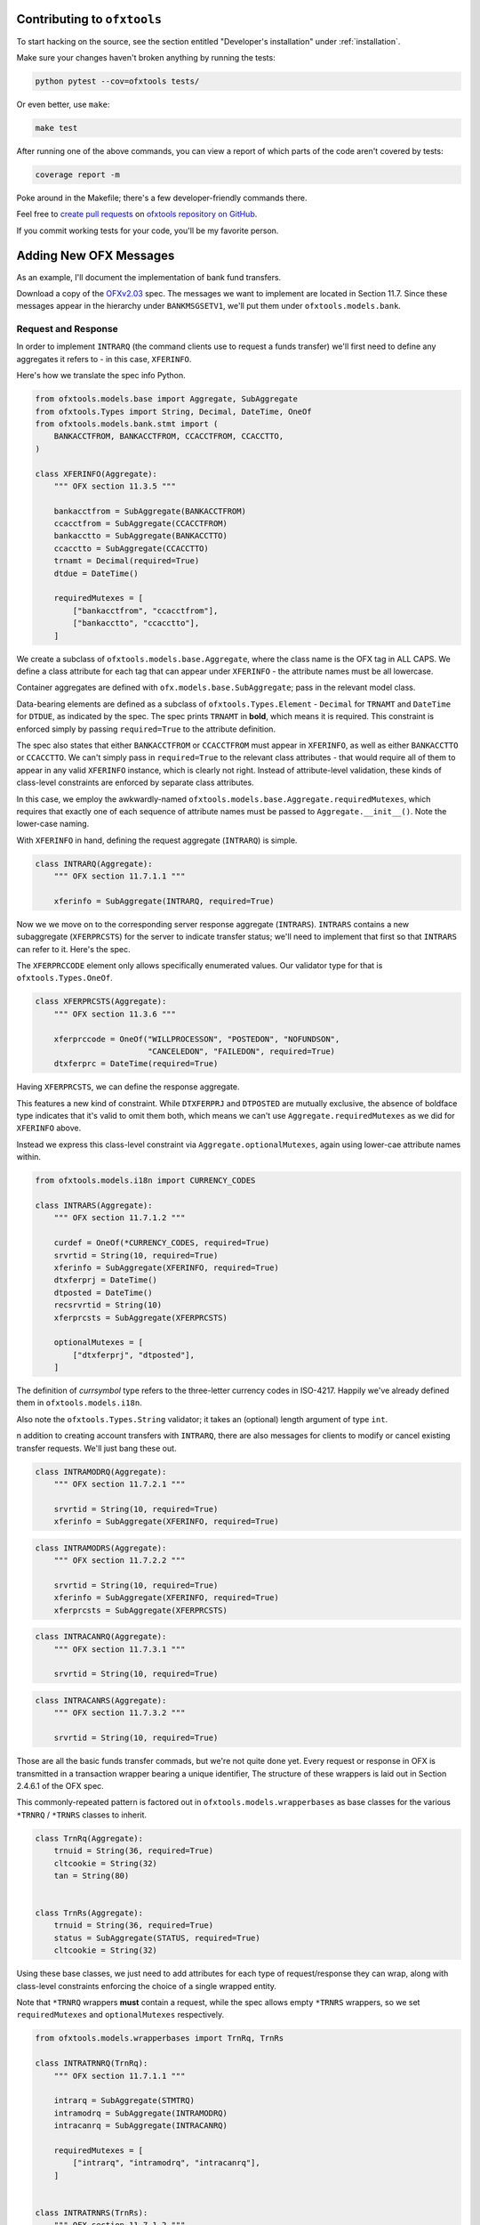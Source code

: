 .. _contributing:

Contributing to ``ofxtools``
============================
To start hacking on the source, see the section entitled "Developer's
installation" under :ref:`installation`.

Make sure your changes haven't broken anything by running the tests:

.. code:: bash

    python pytest --cov=ofxtools tests/

Or even better, use ``make``:

.. code:: bash

    make test

After running one of the above commands, you can view a report of which parts
of the code aren't covered by tests:

.. code:: bash

    coverage report -m

Poke around in the Makefile; there's a few developer-friendly commands there.

Feel free to `create pull requests`_ on `ofxtools repository on GitHub`_.

If you commit working tests for your code, you'll be my favorite person.


Adding New OFX Messages
=======================
As an example, I'll document the implementation of bank fund transfers.

Download a copy of the `OFXv2.03`_ spec.  The messages we want to implement
are located in Section 11.7.  Since these messages appear in the hierarchy
under ``BANKMSGSETV1``, we'll put them under ``ofxtools.models.bank``.

Request and Response
--------------------
In order to implement ``INTRARQ`` (the command clients use to request
a funds transfer) we'll first need to define any aggregates it refers to -
in this case, ``XFERINFO``.

.. image:: xferinfo.png

Here's how we translate the spec info Python.

.. code:: python

    from ofxtools.models.base import Aggregate, SubAggregate
    from ofxtools.Types import String, Decimal, DateTime, OneOf
    from ofxtools.models.bank.stmt import (
        BANKACCTFROM, BANKACCTFROM, CCACCTFROM, CCACCTTO,
    )

    class XFERINFO(Aggregate):
        """ OFX section 11.3.5 """

        bankacctfrom = SubAggregate(BANKACCTFROM)
        ccacctfrom = SubAggregate(CCACCTFROM)
        bankacctto = SubAggregate(BANKACCTTO)
        ccacctto = SubAggregate(CCACCTTO)
        trnamt = Decimal(required=True)
        dtdue = DateTime()

        requiredMutexes = [
            ["bankacctfrom", "ccacctfrom"],
            ["bankacctto", "ccacctto"],
        ]

We create a subclass of ``ofxtools.models.base.Aggregate``, where the class
name is the OFX tag in ALL CAPS.  We define a class attribute for each tag
that can appear under ``XFERINFO`` - the attribute names must be all lowercase.

Container aggregates are defined with ``ofx.models.base.SubAggregate``;
pass in the relevant model class.

Data-bearing elements are defined as a subclass of ``ofxtools.Types.Element`` -
``Decimal`` for ``TRNAMT`` and ``DateTime`` for ``DTDUE``, as indicated by
the spec.  The spec prints ``TRNAMT`` in **bold**, which means it is required.
This constraint is enforced simply by passing ``required=True`` to the
attribute definition.

The spec also states that either ``BANKACCTFROM`` or ``CCACCTFROM`` must
appear in ``XFERINFO``, as well as either ``BANKACCTTO`` or ``CCACCTTO``.
We can't simply pass in ``required=True`` to the relevant class attributes -
that would require all of them to appear in any valid ``XFERINFO`` instance,
which is clearly not right.  Instead of attribute-level validation, these
kinds of class-level constraints are enforced by separate class attributes.

In this case, we employ the awkwardly-named
``ofxtools.models.base.Aggregate.requiredMutexes``, which requires that
exactly one of each sequence of attribute names must be passed to
``Aggregate.__init__()``.  Note the lower-case naming.

With ``XFERINFO`` in hand, defining the request aggregate (``INTRARQ``) is simple.

.. image:: intrarq.png

.. code:: python

    class INTRARQ(Aggregate):
        """ OFX section 11.7.1.1 """

        xferinfo = SubAggregate(INTRARQ, required=True)

Now we we move on to the corresponding server response aggregate (``INTRARS``).
``INTRARS`` contains a new subaggregate (``XFERPRCSTS``) for the server
to indicate transfer status; we'll need to implement that first so that
``INTRARS`` can refer to it.  Here's the spec.

.. image:: xferprcsts.png

The ``XFERPRCCODE`` element only allows specifically enumerated values.  Our
validator type for that is ``ofxtools.Types.OneOf``.

.. code:: python

    class XFERPRCSTS(Aggregate):
        """ OFX section 11.3.6 """

        xferprccode = OneOf("WILLPROCESSON", "POSTEDON", "NOFUNDSON",
                            "CANCELEDON", "FAILEDON", required=True)
        dtxferprc = DateTime(required=True)

Having ``XFERPRCSTS``, we can define the response aggregate.

.. image:: intrars.png


This features a new kind of constraint.  While ``DTXFERPRJ`` and ``DTPOSTED``
are mutually exclusive, the absence of boldface type indicates that it's valid
to omit them both, which means we can't use ``Aggregate.requiredMutexes`` as
we did for ``XFERINFO`` above.

Instead we express this class-level constraint via ``Aggregate.optionalMutexes``,
again using lower-cae attribute names within.

.. code:: python

    from ofxtools.models.i18n import CURRENCY_CODES

    class INTRARS(Aggregate):
        """ OFX section 11.7.1.2 """

        curdef = OneOf(*CURRENCY_CODES, required=True)
        srvrtid = String(10, required=True)
        xferinfo = SubAggregate(XFERINFO, required=True)
        dtxferprj = DateTime()
        dtposted = DateTime()
        recsrvrtid = String(10)
        xferprcsts = SubAggregate(XFERPRCSTS)

        optionalMutexes = [
            ["dtxferprj", "dtposted"],
        ]

The definition of *currsymbol* type refers to the three-letter currency codes
in ISO-4217.  Happily we've already defined them in ``ofxtools.models.i18n``.

Also note the ``ofxtools.Types.String`` validator; it takes an (optional)
length argument of type ``int``.  

n addition to creating account transfers with ``INTRARQ``, there are also 
messages for clients to modify or cancel existing transfer requests.  We'll
just bang these out.

.. image:: intramodrq.png

.. code:: python

    class INTRAMODRQ(Aggregate):
        """ OFX section 11.7.2.1 """

        srvrtid = String(10, required=True)
        xferinfo = SubAggregate(XFERINFO, required=True)

.. image:: intramodrs.png

.. code:: python

    class INTRAMODRS(Aggregate):
        """ OFX section 11.7.2.2 """

        srvrtid = String(10, required=True)
        xferinfo = SubAggregate(XFERINFO, required=True)
        xferprcsts = SubAggregate(XFERPRCSTS)

.. image:: intracanrq.png

.. code:: python

    class INTRACANRQ(Aggregate):
        """ OFX section 11.7.3.1 """

        srvrtid = String(10, required=True)

.. image:: intracanrq.png

.. code:: python

    class INTRACANRS(Aggregate):
        """ OFX section 11.7.3.2 """

        srvrtid = String(10, required=True)

Those are all the basic funds transfer commads, but we're not quite done yet.
Every request or response in OFX is transmitted in a transaction wrapper bearing a
unique identifier, The structure of these wrappers is laid out in Section
2.4.6.1 of the OFX spec.

.. image:: trnrq_trnrs.png

This commonly-repeated pattern is factored out in 
``ofxtools.models.wrapperbases`` as base classes for the various
``*TRNRQ`` / ``*TRNRS`` classes to inherit.

.. code:: python

    class TrnRq(Aggregate):
        trnuid = String(36, required=True)
        cltcookie = String(32)
        tan = String(80)


    class TrnRs(Aggregate):
        trnuid = String(36, required=True)
        status = SubAggregate(STATUS, required=True)
        cltcookie = String(32)

Using these base classes, we just need to add attributes for each type of
request/response they can wrap, along with class-level constraints enforcing
the choice of a single wrapped entity.

Note that ``*TRNRQ`` wrappers **must** contain a request, while the spec
allows empty ``*TRNRS`` wrappers, so we set ``requiredMutexes`` and
``optionalMutexes`` respectively.

.. code:: python

    from ofxtools.models.wrapperbases import TrnRq, TrnRs

    class INTRATRNRQ(TrnRq):
        """ OFX section 11.7.1.1 """

        intrarq = SubAggregate(STMTRQ)
        intramodrq = SubAggregate(INTRAMODRQ)
        intracanrq = SubAggregate(INTRACANRQ)

        requiredMutexes = [
            ["intrarq", "intramodrq", "intracanrq"],
        ]


    class INTRATRNRS(TrnRs):
        """ OFX section 11.7.1.2 """

        intrars = SubAggregate(INTRARS)
        intramodrs = SubAggregate(INTRAMODRS)
        intracanrs = SubAggregate(INTRACANRS)

        optionalMutexes = [
            ["intrars",
            "intramodrs",
            "intracanrs",
            "intermodrs",
            "intercanrs",
            "intermodrs"],
        ]

Recurring Requests
------------------
In addition to one-time fund transfer requests, a bit further down the spec
also details messages for creating, modifying, and canceling recurring funds
transfers.  This just repeats the pattern of ``INTRARQ`` and ``INTRARS``.

.. image:: recintrarq.png

.. code:: python

    class RECINTRARQ(Aggregate):
        """ OFX section 11.10.1.1 """

        recurrinst = SubAggregate(RECURRINST, required=True)
        intrarq = SubAggregate(INTRARQ, required=True)

.. image:: recintrars.png

.. code:: python

    class RECINTRARS(Aggregate):
        """ OFX section 11.10.1.2 """

        recsrvrtid = String(10, required=True)
        recurrinst = SubAggregate(RECURRINST, required=True)
        intrars = SubAggregate(INTRARS, required=True)

.. image:: recintramodrq.png

.. code:: python

    class RECINTRAMODRQ(Aggregate):
        """ OFX section 11.10.2.1 """

        recsrvrtid = String(10, required=True)
        recurrinst = SubAggregate(RECURRINST, required=True)
        intrarq = SubAggregate(INTRARQ, required=True)
        modpending = Bool(required=True)

.. image:: recintramodrs.png

.. code:: python

    class RECINTRAMODRS(Aggregate):
        """ OFX section 11.10.2.2 """

        recsrvrtid = String(10, required=True)
        recurrinst = SubAggregate(RECURRINST, required=True)
        intrars = SubAggregate(INTRARS, required=True)
        modpending = Bool(required=True)

.. image:: recintracanrq.png

.. code:: python

    class RECINTRACANRQ(Aggregate):
        """ OFX section 11.10.3.1 """

        recsrvrtid = String(10, required=True)
        canpending = Bool(required=True)

.. image:: recintracanrs.png

.. code:: python

    class RECINTRACANRS(Aggregate):
        """ OFX section 11.10.3.2 """

        recsrvrtid = String(10, required=True)
        canpending = Bool(required=True)

.. image:: recintratrnrq.png

.. code:: python

    class RECINTRATRNRQ(TrnRq):
        """ OFX section 11.10.1.1 """

        recintrarq = SubAggregate(RECINTRARQ)
        recintramodrq = SubAggregate(RECINTRAMODRQ)
        recintracanrq = SubAggregate(RECINTRACANRQ)

        requiredMutexes = [
            ["recintrarq", "recintramodrq", "recintracanrq"],
        ]

.. image:: recintratrnrs.png

.. code:: python

    class RECINTRATRNRS(TrnRs):
        """ OFX section 11.10.1.2 """

        recintrars = SubAggregate(RECINTRARS)
        recintramodrs = SubAggregate(RECINTRAMODRS)
        recintracanrs = SubAggregate(RECINTRACANRS)

        optionalMutexes = [
            ["recintrars", "recintramodrs", "recintracanrs"],
        ]


Synchronization
---------------
Besides commands to perform funds transfers, the OFX spec also defines messages
for downloading funds transfer activity.  The synchronization protocol and
its messages are detailed in a different chapter of the spec - Section 11.12.2.

.. image:: intrasyncrq.png


.. image:: intrasyncrs.png

The requirement that each ``*SYNCRQ`` / ``*SYNCRS`` may contain a variable
number of transaction wrappers means that we can't define these wrappers with
``SubAggregate``, which maps every child element to a single class attribute.

Contained aggregates that are allowed to appear more than once are instead
defined with a validator of type ``ListAggregate``, and accessed via the Python list
API.  Unique children are defined in the usual manner, and accessed as instance
attributes.

Here's how it looks in ``ofxtools.models.bank.sync``.

.. code:: python

    from ofxtools.Type import ListAggregate
    from ofxtools.models.bank.stmt import BANKACCTFROM, CCACCTFROM
    from ofxtools.Types import Bool

    class INTRASYNCRQ(Aggregate):
        """ OFX section 11.12.2.1 """
        token = String(10)
        tokenonly = Bool()
        refresh = Bool()
        rejectifmissing = Bool(required=True)
        bankacctfrom = SubAggregate(BANKACCTFROM)
        ccacctfrom = SubAggregate(CCACCTFROM)
        intratrnrq = ListAggregate(INTRATRNRQ)

        requiredMutexes = [
            ["token", "tokenonly", "refresh"],
            ["bankacctfrom", "ccacctfrom"]
        ]


    class INTRASYNCRS(Aggregate):
        """ OFX section 11.12.2.2 """
        token = String(10, required=True)
        lostsync = Bool()
        bankacctfrom = SubAggregate(BANKACCTFROM)
        ccacctfrom = SubAggregate(CCACCTFROM)
        intratrnrs = ListAggregate(INTRATRNRS)

        requiredMutexes = [
            ["bankacctfrom", "ccacctfrom"],
        ]


    class RECINTRASYNCRQ(Aggregate):
        """ OFX section 11.12.5.1 """

        token = String(10)
        tokenonly = Bool()
        refresh = Bool()
        rejectifmissing = Bool(required=True)
        bankacctfrom = SubAggregate(BANKACCTFROM)
        ccacctfrom = SubAggregate(CCACCTFROM)
        recintratrnrq = ListAggregate(RECINTRATRNRQ)

        requiredMutexes = [
            ["token", "tokenonly", "refresh"],
            ["bankacctfrom", "ccacctfrom"],
        ]


    class RECINTRASYNCRS(Aggregate):
        """ OFX section 11.12.5.2 """

        token = String(10, required=True)
        lostsync = Bool()
        bankacctfrom = SubAggregate(BANKACCTFROM)
        ccacctfrom = SubAggregate(CCACCTFROM)
        recintratrnrs = ListAggregate(RECINTRATRNRS)

        requiredMutexes = [
            ["bankacctfrom", "ccacctfrom"],
        ]

Extending the Message Set
-------------------------
We have defined the funds transfer service, but we still need to add it to
the banking message set (the top-level wrappers).  We need to edit the
relevant classes in ``ofxtools.models.msgsets``.

.. code:: python

    class BANKMSGSRQV1(List):
        """ OFX section 11.13.1.1.1 """

        ...
        intratrnrq = ListAggregate(INTRATRNRQ)
        recintratrnrq = ListAggregate(RECINTRATRNRQ)
        intrasyncrq = ListAggregate(INTRASYNCRQ)
        recintrasyncrq = ListAggregate(RECINTRASYNCRQ)
        ...


    class BANKMSGSRSV1(List):
        """ OFX section 11.13.1.1.2 """

        ...
        intratrnrs = ListAggregate(INTRATRNRS)
        recintratrnrs = ListAggregate(RECINTRATRNRS)
        intrasyncrs = ListAggregate(INTRASYNCRS)
        recintrasyncrs = ListAggregate(RECINTRASYNCRS)
        ...

Then we need to define the funds transfer profile.

.. image:: intrasyncrs.png

.. code:: python

    class XFERPROF(ElementList):
        """ OFX section 11.13.2.2 """

        procdaysoff = ListElement(OneOf(*DAYS))
        procendtm = Time(required=True)
        cansched = Bool(required=True)
        canrecur = Bool(required=True)
        canmodxfer = Bool(required=True)
        canmodmdls = Bool(required=True)
        modelwnd = Integer(3, required=True)
        dayswith = Integer(3, required=True)
        dfltdaystopay = Integer(3, required=True)

Finally, we add the funds transfer profile to the message set.

.. code:: python

    class BANKMSGSETV1(Aggregate):
        """ OFX section 11.13.2.1 """

        ...
        xferprof = SubAggregate(XFERPROF)
        ...

All done!


.. _create pull requests: https://help.github.com/articles/using-pull-requests/
.. _ofxtools repository on GitHub: https://github.com/csingley/ofxtools
.. _OFXv2.03: https://financialdataexchange.org/ofx
